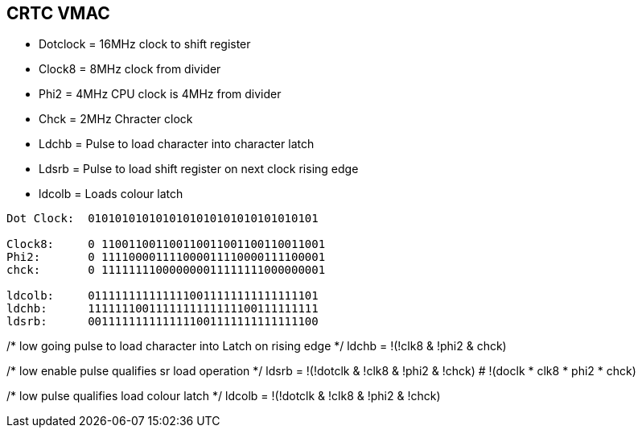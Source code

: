 == CRTC VMAC
* Dotclock  = 16MHz clock to shift register
* Clock8    = 8MHz clock from divider
* Phi2      = 4MHz CPU clock is 4MHz from divider
* Chck      = 2MHz Chracter clock
* Ldchb     = Pulse to load character into character latch
* Ldsrb     = Pulse to load shift register on next clock rising edge
* ldcolb    = Loads colour latch

[source]
----
Dot Clock:  0101010101010101010101010101010101

Clock8:     0 110011001100110011001100110011001
Phi2:       0 111100001111000011110000111100001
chck:       0 111111110000000011111111000000001

ldcolb:     0111111111111110011111111111111101
ldchb:      1111111001111111111111100111111111
ldsrb:      0011111111111111001111111111111100
----

/* low going pulse to load character into Latch on rising edge */
ldchb = !(!clk8 & !phi2 & chck)       

/* low enable pulse qualifies sr load operation */
ldsrb = !(!dotclk & !clk8 & !phi2 & !chck)
      # !(doclk * clk8 * phi2 * chck)

/* low pulse qualifies load colour latch */
ldcolb = !(!dotclk & !clk8 & !phi2 & !chck)





